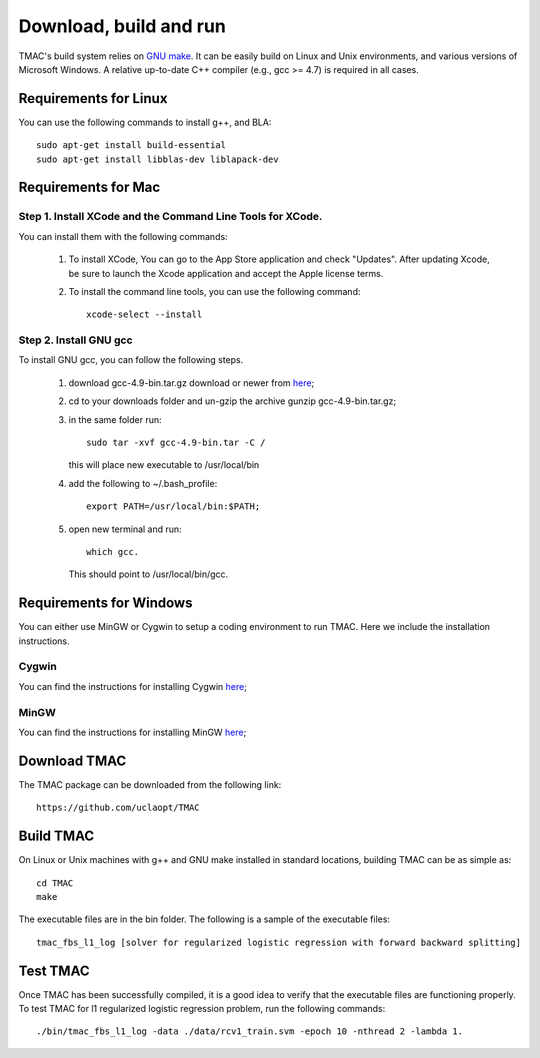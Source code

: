 Download, build and run
==========================
TMAC's build system relies on `GNU make <https://www.gnu.org/software/make/>`_. It can be easily build on Linux and Unix environments, and various versions of Microsoft Windows. A relative up-to-date C++ compiler (e.g., gcc >= 4.7) is required in all cases.

Requirements for Linux
-----------------------
You can use the following commands to install g++, and BLA::

  sudo apt-get install build-essential
  sudo apt-get install libblas-dev liblapack-dev


Requirements for Mac
--------------------
Step 1. Install XCode and the Command Line Tools for XCode.
^^^^^^^^^^^^^^^^^^^^^^^^^^^^^^^^^^^^^^^^^^^^^^^^^^^^^^^^^^^^
You can install them with the following commands:

  1. To install XCode, You can go to the App Store application and check "Updates". After updating Xcode, be sure to launch the Xcode application and accept the Apple license terms.

  2. To install the command line tools, you can use the following command::
       
       xcode-select --install

Step 2. Install GNU gcc
^^^^^^^^^^^^^^^^^^^^^^^^^^^^^^^^^^^^^^^^^^^^^^^^^^^^^^^^^^^^^^^^^^^
To install GNU gcc, you can follow the following steps.

   1. download gcc-4.9-bin.tar.gz download or newer from `here <http://prdownloads.sourceforge.net/hpc/gcc-4.9-bin.tar.gz>`_;

   2. cd to your downloads folder and un-gzip the archive gunzip gcc-4.9-bin.tar.gz;
	
   3. in the same folder run::

	sudo tar -xvf gcc-4.9-bin.tar -C /

      this will place new executable to /usr/local/bin

   4. add the following to ~/.bash_profile::

	export PATH=/usr/local/bin:$PATH;

   5. open new terminal and run::

	which gcc.

      This should point to /usr/local/bin/gcc.


Requirements for Windows
-------------------------
You can either use MinGW or Cygwin to setup a coding environment to run TMAC. Here we include the installation instructions.

Cygwin
^^^^^^^
You can find the instructions for installing Cygwin `here <http://www.math.ucla.edu/~wotaoyin/windows_coding_cygwin.html>`_;

MinGW
^^^^^^
You can find the instructions for installing MinGW `here <http://www.math.ucla.edu/~wotaoyin/windows_coding.html>`_;


Download TMAC
----------------
The TMAC package can be downloaded from the following link::

  https://github.com/uclaopt/TMAC
  
  
Build TMAC
----------------
On Linux or Unix machines with g++ and GNU make installed in standard locations, building TMAC can be as simple as::

  cd TMAC
  make

The executable files are in the bin folder. The following is a sample of the executable files::

  tmac_fbs_l1_log [solver for regularized logistic regression with forward backward splitting]



Test TMAC
-------------------------
Once TMAC has been successfully compiled, it is a good idea to verify that the executable files are functioning properly. To test TMAC for l1 regularized logistic regression problem, run the following commands::

  ./bin/tmac_fbs_l1_log -data ./data/rcv1_train.svm -epoch 10 -nthread 2 -lambda 1.


